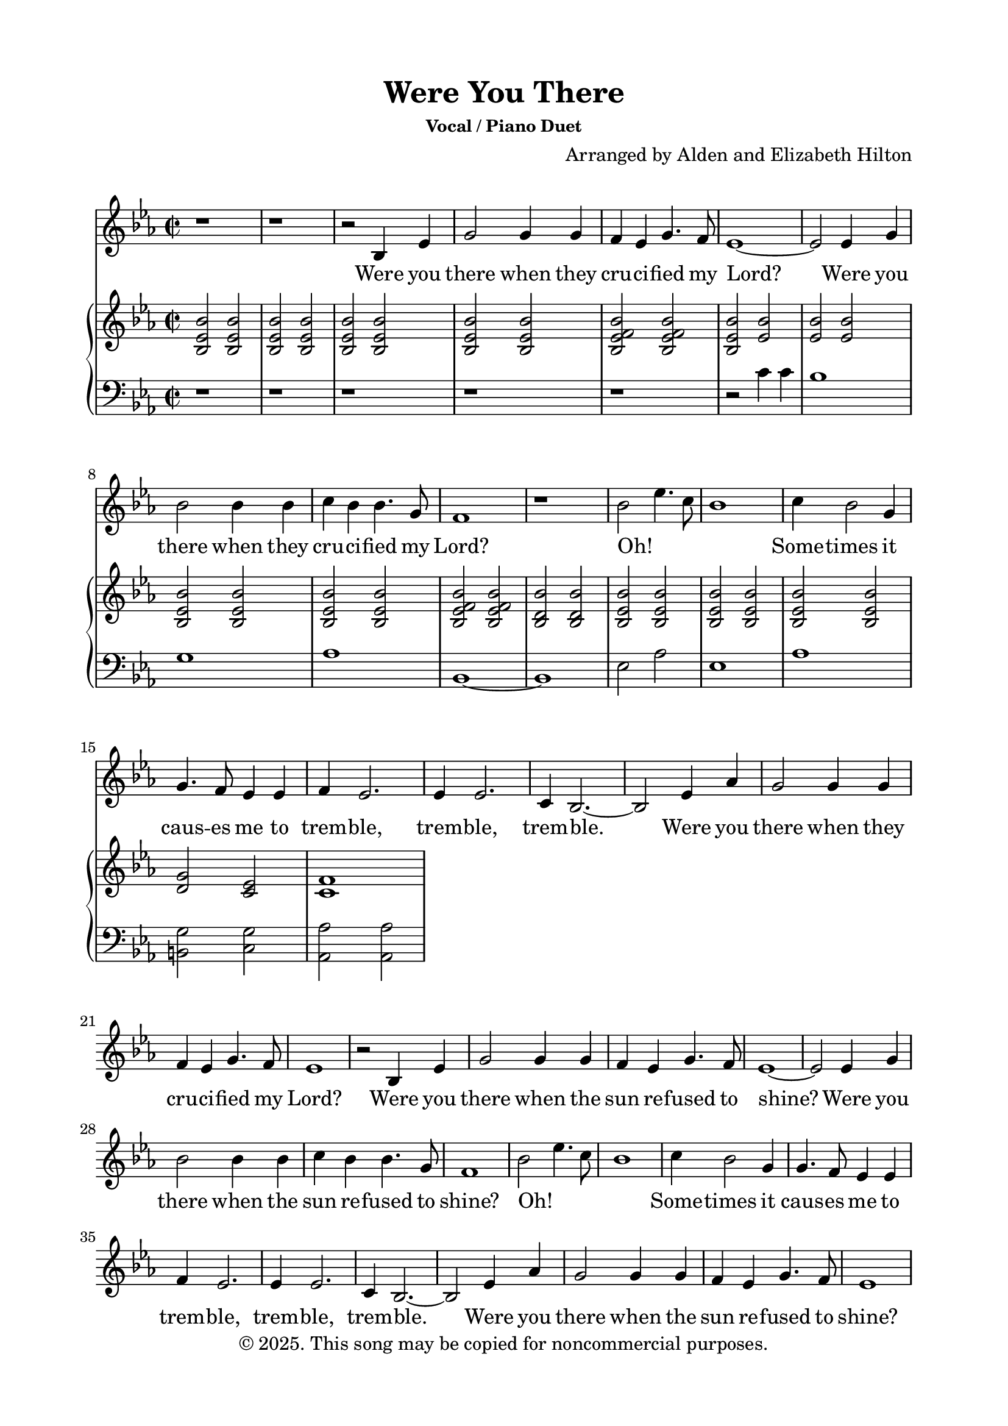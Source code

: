 \version "2.24.4"

\header {
  title = "Were You There"
  subsubtitle = "Vocal / Piano Duet"
  composer = "Arranged by Alden and Elizabeth Hilton"
  arranger = " "
  copyright = "© 2025. This song may be copied for noncommercial purposes."
  tagline = ""
}

\paper {
  indent = 0\cm
  top-margin = 15
  left-margin = 20
  right-margin = 20
  bottom-margin = 15
}

text = \lyricmode {
  % Verse 1
  Were you there when they cru -- ci -- fied my Lord?
  Were you there when they cru -- ci -- fied my Lord?
  Oh! _ _ _ Some -- times it caus -- es me to trem -- ble, trem -- ble, trem -- ble.
  Were you there when they cru -- ci -- fied my Lord?

  % Verse 2
  Were you there when the sun re -- fused to shine?
  Were you there when the sun re -- fused to shine?
  Oh! _ _ _ Some -- times it caus -- es me to trem -- ble, trem -- ble, trem -- ble.
  Were you there when the sun re -- fused to shine?

  % Verse 3
  Were you there when they laid Him in the tomb?
  Were you there when they laid Him in the tomb?
  Oh! _ _ _ Some -- times it caus -- es me to trem -- ble, trem -- ble, trem -- ble.
  Were you there when they laid Him in the tomb?

  % Verse 4
  Were you there when He rose up from the dead?
  Were you there when He rose up from the dead?
  Oh! _ _ _ Some -- times I feel like shout -- ing Glo -- ry! Glo -- ry! Glo -- ry!
  Were you there when He rose up from the dead?
}

melody = \relative c' {
  \clef treble
  \key ees\major
  \time 2/2
  % Verse 1
  r1 |
  r1 |
  r2 bes4 ees |
  g2 g4 g |
  f ees g4. f8 |
  ees1~ |
  ees2 ees4 g |
  bes2 bes4 bes |
  c bes bes4. g8 |
  f1 |
  r1 |
  bes2 ees4. c8 |
  bes1 |
  c4 bes2 g4 |
  g4. f8 ees4 ees |
  f4 ees2. |
  ees4 ees2. |
  c4 bes2.~ |
  bes2 ees4 aes |
  g2 g4 g |
  f ees g4. f8 |
  ees1 |

  % Verse 2
  r2 bes4 ees |
  g2 g4 g |
  f ees g4. f8 |
  ees1~ |
  ees2 ees4 g |
  bes2 bes4 bes |
  c bes bes4. g8 |
  f1 |
  bes2 ees4. c8 |
  bes1 |
  c4 bes2 g4 |
  g4. f8 ees4 ees |
  f4 ees2. |
  ees4 ees2. |
  c4 bes2.~ |
  bes2 ees4 aes |
  g2 g4 g |
  f ees g4. f8 |
  ees1 |

  % Verse 3
  r2 bes4 ees |
  g2 g4 g |
  f ees g4. f8 |
  ees1~ |
  ees2 ees4 g |
  bes2 bes4 bes |
  c bes bes4. g8 |
  f1 |
  bes2 ees4. c8 |
  bes1 |
  c4 bes2 g4 |
  g4. f8 ees4 ees |
  f4 ees2. |
  ees4 ees2. |
  c4 bes2.~ |
  bes2 ees4 aes |
  g2 g4 g |
  f ees g4. f8 |
  ees1 |

  % Verse 4
  r2 bes4 ees |
  g2 g4 g |
  f ees g4. f8 |
  ees1~ |
  ees2 ees4 g |
  bes2 bes4 bes |
  c bes bes4. g8 |
  f1 |
  bes2 ees4. c8 |
  bes1 |
  c4 bes2 g4 |
  g4. f8 ees4 ees |
  f4 ees2. |
  ees4 ees2. |
  c4 bes2.~ |
  bes2 ees4 aes |
  g2 g4 g |
  f ees g4. f8 |
  ees1 |
}

upper = \relative c' {
  \clef treble
  \key ees\major
  \time 2/2
  <bes ees bes'>2 <bes ees bes'> |
  <bes ees bes'>2 <bes ees bes'> |
  <bes ees bes'>2 <bes ees bes'> |
  <bes ees bes'>2 <bes ees bes'> |
  <bes ees f bes>2 <bes ees f bes> |
  <bes ees bes'>2 <ees bes'> |
  <ees bes'>2 <ees bes'> |
  <bes ees bes'>2 <bes ees bes'> |
  <bes ees bes'>2 <bes ees bes'> |
  <bes ees f bes>2 <bes ees f bes> |
  <bes d bes'>2 <bes d bes'> |
  <bes ees bes'>2 <bes ees bes'> |
  <bes ees bes'>2 <bes ees bes'> |
  <bes ees bes'>2 <bes ees bes'> |
  <d g>2 <c ees> |
  <c f>1 |
}

lower = \relative c' {
  \clef bass
  \key ees\major
  \time 2/2
  r1 |
  r1 |
  r1 |
  r1 |
  r1 |
  r2 c4 c |
  bes1 |
  g1 |
  aes1 |
  bes,1~ |
  bes1 |
  ees2 aes |
  ees1 |
  aes1 |
  <b, g'>2 <c g'> |
  <aes aes'>2 <aes aes'> |
}

\score {
  <<
  \new Voice = "mel" { \melody }
  \new Lyrics \lyricsto mel \text
  \new PianoStaff <<
    \new Staff \with {printPartCombineTexts = ##f } \upper 
    \new Staff \lower
  >>
>>
  \layout { }
  \midi {}
}